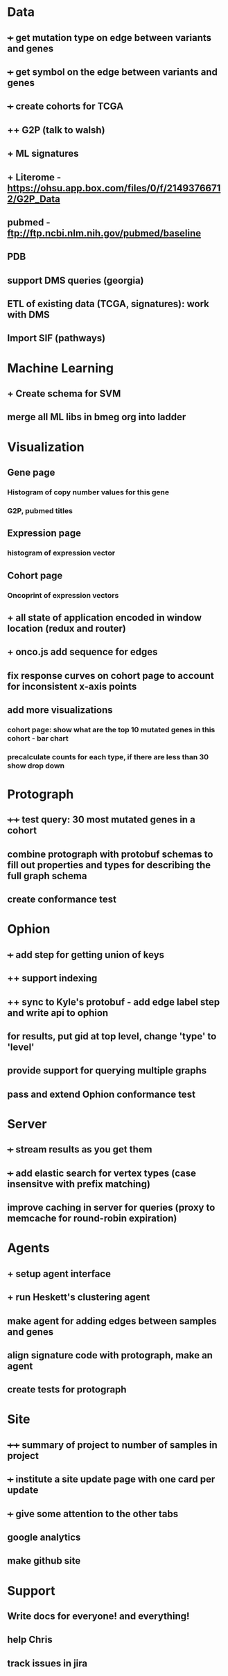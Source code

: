* Data
** +++ get mutation type on edge between variants and genes
** +++ get symbol on the edge between variants and genes
** +++ create cohorts for TCGA
** ++ G2P (talk to walsh)
** + ML signatures
** + Literome - https://ohsu.app.box.com/files/0/f/21493766712/G2P_Data
** pubmed - ftp://ftp.ncbi.nlm.nih.gov/pubmed/baseline
** PDB
** support DMS queries (georgia)
** ETL of existing data (TCGA, signatures): work with DMS
** Import SIF (pathways)
* Machine Learning
** + Create schema for SVM
** merge all ML libs in bmeg org into ladder
* Visualization
** Gene page
*** Histogram of copy number values for this gene
*** G2P, pubmed titles
** Expression page
*** histogram of expression vector
** Cohort page
*** Oncoprint of expression vectors 
** + all state of application encoded in window location (redux and router)
** + onco.js add sequence for edges
** fix response curves on cohort page to account for inconsistent x-axis points
** add more visualizations
*** cohort page: show what are the top 10 mutated genes in this cohort - bar chart
*** precalculate counts for each type, if there are less than 30 show drop down
* Protograph
** ++++ test query: 30 most mutated genes in a cohort
** combine protograph with protobuf schemas to fill out properties and types for describing the full graph schema
** create conformance test
* Ophion
** +++ add step for getting union of keys
** ++ support indexing
** ++ sync to Kyle's protobuf - add edge label step and write api to ophion
** for results, put gid at top level, change 'type' to 'level'
** provide support for querying multiple graphs
** pass and extend Ophion conformance test
* Server
** +++ stream results as you get them
** +++ add elastic search for vertex types (case insensitve with prefix matching)
** improve caching in server for queries (proxy to memcache for round-robin expiration)
* Agents
** + setup agent interface
** + run Heskett's clustering agent
** make agent for adding edges between samples and genes
** align signature code with protograph, make an agent
** create tests for protograph
* Site
** ++++ summary of project to number of samples in project
** +++ institute a site update page with one card per update
** +++ give some attention to the other tabs
** google analytics
** make github site
* Support
** Write docs for everyone! and everything!
** help Chris
** track issues in jira
